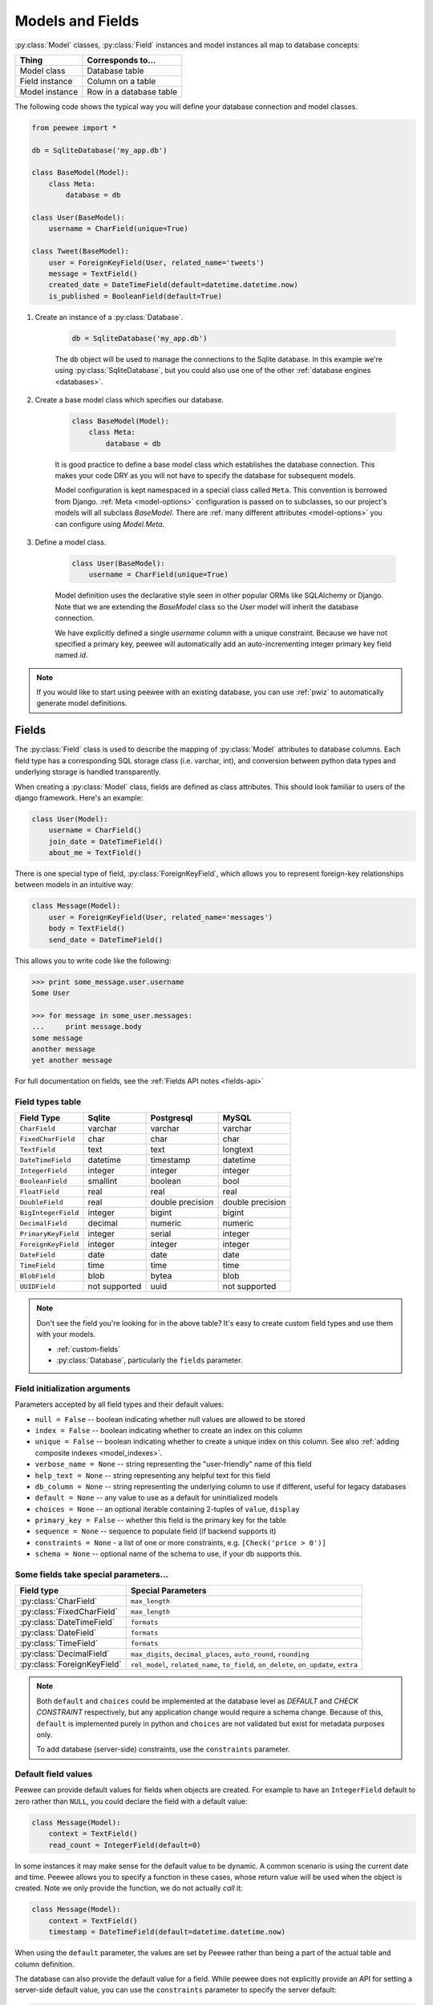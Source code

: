 .. _models:

Models and Fields
=================

:py:class:`Model` classes, :py:class:`Field` instances and model instances all map to database concepts:

================= =================================
Thing             Corresponds to...
================= =================================
Model class       Database table
Field instance    Column on a table
Model instance    Row in a database table
================= =================================

The following code shows the typical way you will define your database connection and model classes.

.. _blog-models:

.. code-block:: python

    from peewee import *

    db = SqliteDatabase('my_app.db')

    class BaseModel(Model):
        class Meta:
            database = db

    class User(BaseModel):
        username = CharField(unique=True)

    class Tweet(BaseModel):
        user = ForeignKeyField(User, related_name='tweets')
        message = TextField()
        created_date = DateTimeField(default=datetime.datetime.now)
        is_published = BooleanField(default=True)

1. Create an instance of a :py:class:`Database`.

    .. code-block:: python

        db = SqliteDatabase('my_app.db')

    The ``db`` object will be used to manage the connections to the Sqlite database. In this example we're using :py:class:`SqliteDatabase`, but you could also use one of the other :ref:`database engines <databases>`.

2. Create a base model class which specifies our database.

    .. code-block:: python

        class BaseModel(Model):
            class Meta:
                database = db

    It is good practice to define a base model class which establishes the database connection. This makes your code DRY as you will not have to specify the database for subsequent models.

    Model configuration is kept namespaced in a special class called ``Meta``. This convention is borrowed from Django. :ref:`Meta <model-options>` configuration is passed on to subclasses, so our project's models will all subclass *BaseModel*. There are :ref:`many different attributes <model-options>` you can configure using *Model.Meta*.

3. Define a model class.

    .. code-block:: python

        class User(BaseModel):
            username = CharField(unique=True)

    Model definition uses the declarative style seen in other popular ORMs like SQLAlchemy or Django. Note that we are extending the *BaseModel* class so the *User* model will inherit the database connection.

    We have explicitly defined a single *username* column with a unique constraint. Because we have not specified a primary key, peewee will automatically add an auto-incrementing integer primary key field named *id*.

.. note::
    If you would like to start using peewee with an existing database, you can use :ref:`pwiz` to automatically generate model definitions.

.. _fields:

Fields
------

The :py:class:`Field` class is used to describe the mapping of :py:class:`Model` attributes to database columns. Each field type has a corresponding SQL storage class (i.e. varchar, int), and conversion between python data types and underlying storage is handled transparently.

When creating a :py:class:`Model` class, fields are defined as class attributes. This should look familiar to users of the django framework. Here's an example:

.. code-block:: python

    class User(Model):
        username = CharField()
        join_date = DateTimeField()
        about_me = TextField()

There is one special type of field, :py:class:`ForeignKeyField`, which allows you
to represent foreign-key relationships between models in an intuitive way:

.. code-block:: python

    class Message(Model):
        user = ForeignKeyField(User, related_name='messages')
        body = TextField()
        send_date = DateTimeField()

This allows you to write code like the following:

.. code-block:: python

    >>> print some_message.user.username
    Some User

    >>> for message in some_user.messages:
    ...     print message.body
    some message
    another message
    yet another message

For full documentation on fields, see the :ref:`Fields API notes <fields-api>`

.. _field_types_table:

Field types table
^^^^^^^^^^^^^^^^^

===================   =================   =================   =================
Field Type            Sqlite              Postgresql          MySQL
===================   =================   =================   =================
``CharField``         varchar             varchar             varchar
``FixedCharField``    char                char                char
``TextField``         text                text                longtext
``DateTimeField``     datetime            timestamp           datetime
``IntegerField``      integer             integer             integer
``BooleanField``      smallint            boolean             bool
``FloatField``        real                real                real
``DoubleField``       real                double precision    double precision
``BigIntegerField``   integer             bigint              bigint
``DecimalField``      decimal             numeric             numeric
``PrimaryKeyField``   integer             serial              integer
``ForeignKeyField``   integer             integer             integer
``DateField``         date                date                date
``TimeField``         time                time                time
``BlobField``         blob                bytea               blob
``UUIDField``         not supported       uuid                not supported
===================   =================   =================   =================

.. note::
    Don't see the field you're looking for in the above table? It's easy to create custom field types and use them with your models.

    * :ref:`custom-fields`
    * :py:class:`Database`, particularly the ``fields`` parameter.

Field initialization arguments
^^^^^^^^^^^^^^^^^^^^^^^^^^^^^^

Parameters accepted by all field types and their default values:

* ``null = False`` -- boolean indicating whether null values are allowed to be stored
* ``index = False`` -- boolean indicating whether to create an index on this column
* ``unique = False`` -- boolean indicating whether to create a unique index on this column. See also :ref:`adding composite indexes <model_indexes>`.
* ``verbose_name = None`` -- string representing the "user-friendly" name of this field
* ``help_text = None`` -- string representing any helpful text for this field
* ``db_column = None`` -- string representing the underlying column to use if different, useful for legacy databases
* ``default = None`` -- any value to use as a default for uninitialized models
* ``choices = None`` -- an optional iterable containing 2-tuples of ``value``, ``display``
* ``primary_key = False`` -- whether this field is the primary key for the table
* ``sequence = None`` -- sequence to populate field (if backend supports it)
* ``constraints = None`` - a list of one or more constraints, e.g. ``[Check('price > 0')]``
* ``schema = None`` -- optional name of the schema to use, if your db supports this.

Some fields take special parameters...
^^^^^^^^^^^^^^^^^^^^^^^^^^^^^^^^^^^^^^

+--------------------------------+------------------------------------------------+
| Field type                     | Special Parameters                             |
+================================+================================================+
| :py:class:`CharField`          | ``max_length``                                 |
+--------------------------------+------------------------------------------------+
| :py:class:`FixedCharField`     | ``max_length``                                 |
+--------------------------------+------------------------------------------------+
| :py:class:`DateTimeField`      | ``formats``                                    |
+--------------------------------+------------------------------------------------+
| :py:class:`DateField`          | ``formats``                                    |
+--------------------------------+------------------------------------------------+
| :py:class:`TimeField`          | ``formats``                                    |
+--------------------------------+------------------------------------------------+
| :py:class:`DecimalField`       | ``max_digits``, ``decimal_places``,            |
|                                | ``auto_round``, ``rounding``                   |
+--------------------------------+------------------------------------------------+
| :py:class:`ForeignKeyField`    | ``rel_model``, ``related_name``, ``to_field``, |
|                                | ``on_delete``, ``on_update``, ``extra``        |
+--------------------------------+------------------------------------------------+

.. note::
    Both ``default`` and ``choices`` could be implemented at the database level as *DEFAULT* and *CHECK CONSTRAINT* respectively, but any application change would require a schema change. Because of this, ``default`` is implemented purely in python and ``choices`` are not validated but exist for metadata purposes only.

    To add database (server-side) constraints, use the ``constraints`` parameter.

Default field values
^^^^^^^^^^^^^^^^^^^^

Peewee can provide default values for fields when objects are created. For example to have an ``IntegerField`` default to zero rather than ``NULL``, you could declare the field with a default value:

.. code-block:: python

    class Message(Model):
        context = TextField()
        read_count = IntegerField(default=0)

In some instances it may make sense for the default value to be dynamic. A common scenario is using the current date and time. Peewee allows you to specify a function in these cases, whose return value will be used when the object is created. Note we only provide the function, we do not actually *call* it:

.. code-block:: python

    class Message(Model):
        context = TextField()
        timestamp = DateTimeField(default=datetime.datetime.now)

When using the ``default`` parameter, the values are set by Peewee rather than being a part of the actual table and column definition.

The database can also provide the default value for a field. While peewee does not explicitly provide an API for setting a server-side default value, you can use the ``constraints`` parameter to specify the server default:

.. code-block:: python

    class Message(Model):
        context = TextField()
        timestamp = DateTimeField(constraints=[SQL('DEFAULT CURRENT_TIMESTAMP')])


ForeignKeyField
^^^^^^^^^^^^^^^

:py:class:`ForeignKeyField` is a special field type that allows one model to reference another. Typically a foreign key will contain the primary key of the model it relates to (but you can specify a particular column by specifying a ``to_field``).

Foreign keys allow data to be `normalized <http://en.wikipedia.org/wiki/Database_normalization>`_. In our example models, there is a foreign key from ``Tweet`` to ``User``. This means that all the users are stored in their own table, as are the tweets, and the foreign key from tweet to user allows each tweet to *point* to a particular user object.

In peewee, accessing the value of a :py:class:`ForeignKeyField` will return the entire related object, e.g.:

.. code-block:: python

    tweets = Tweet.select(Tweet, User).join(User).order_by(Tweet.create_date.desc())
    for tweet in tweets:
        print(tweet.user.username, tweet.message)

In the example above the ``User`` data was selected as part of the query. For more examples of this technique, see the :ref:`Avoiding N+1 <nplusone>` document.

If we did not select the ``User``, though, then an additional query would be issued to fetch the associated ``User`` data:

.. code-block:: python

    tweets = Tweet.select().order_by(Tweet.create_date.desc())
    for tweet in tweets:
        # WARNING: an additional query will be issued for EACH tweet
        # to fetch the associated User data.
        print(tweet.user.username, tweet.message)

Sometimes you only need the associated primary key value from the foreign key column. In this case, Peewee follows the convention established by Django, of allowing you to access the raw foreign key value by appending ``"_id"`` to the foreign key field's name:

.. code-block:: python

    tweets = Tweet.select()
    for tweet in tweets:
        # Instead of "tweet.user", we will just get the raw ID value stored
        # in the column.
        print(tweet.user_id, tweet.message)

:py:class:`ForeignKeyField` allows for a backreferencing property to be bound to the target model. Implicitly, this property will be named `classname_set`, where `classname` is the lowercase name of the class, but can be overridden via the parameter ``related_name``:

.. code-block:: python

    class Message(Model):
        from_user = ForeignKeyField(User)
        to_user = ForeignKeyField(User, related_name='received_messages')
        text = TextField()

    for message in some_user.message_set:
        # We are iterating over all Messages whose from_user is some_user.
        print message

    for message in some_user.received_messages:
        # We are iterating over all Messages whose to_user is some_user
        print message


DateTimeField, DateField and TimeField
^^^^^^^^^^^^^^^^^^^^^^^^^^^^^^^^^^^^^^

The three fields devoted to working with dates and times have special properties
which allow access to things like the year, month, hour, etc.

:py:class:`DateField` has properties for:

* ``year``
* ``month``
* ``day``

:py:class:`TimeField` has properties for:

* ``hour``
* ``minute``
* ``second``

:py:class:`DateTimeField` has all of the above.

These properties can be used just like any other expression. Let's say we have
an events calendar and want to highlight all the days in the current month that
have an event attached:

.. code-block:: python

    # Get the current time.
    now = datetime.datetime.now()

    # Get days that have events for the current month.
    Event.select(Event.event_date.day.alias('day')).where(
        (Event.event_date.year == now.year) &
        (Event.event_date.month == now.month))

.. note::
    SQLite does not have a native date type, so dates are stored in formatted text columns. To ensure that comparisons work correctly, the dates need to be formatted so they are sorted lexicographically. That is why they are stored, by default, as ``YYYY-MM-DD HH:MM:SS``.

.. _custom-fields:

Creating a custom field
^^^^^^^^^^^^^^^^^^^^^^^

It isn't too difficult to add support for custom field types in peewee. In this example we will create a UUID field for postgresql (which has a native UUID column type).

To add a custom field type you need to first identify what type of column the field data will be stored in. If you just want to add python behavior atop, say, a decimal field (for instance to make a currency field) you would just subclass :py:class:`DecimalField`. On the other hand, if the database offers a custom column type you will need to let peewee know. This is controlled by the :py:attr:`Field.db_field` attribute.

Let's start by defining our UUID field:

.. code-block:: python

    class UUIDField(Field):
        db_field = 'uuid'

We will store the UUIDs in a native UUID column. Since psycopg2 treats the data as a string by default, we will add two methods to the field to handle:

* The data coming out of the database to be used in our application
* The data from our python app going into the database

.. code-block:: python

    import uuid

    class UUIDField(Field):
        db_field = 'uuid'

        def db_value(self, value):
            return str(value) # convert UUID to str

        def python_value(self, value):
            return uuid.UUID(value) # convert str to UUID

Now, we need to let the database know how to map this *uuid* label to an actual *uuid* column type in the database. There are 2 ways of doing this:

1. Specify the overrides in the :py:class:`Database` constructor:

  .. code-block:: python

      db = PostgresqlDatabase('my_db', fields={'uuid': 'uuid'})

2. Register them class-wide using :py:meth:`Database.register_fields`:

  .. code-block:: python

      # Will affect all instances of PostgresqlDatabase
      PostgresqlDatabase.register_fields({'uuid': 'uuid'})

That is it! Some fields may support exotic operations, like the postgresql HStore field acts like a key/value store and has custom operators for things like *contains* and *update*. You can specify :ref:`custom operations <custom-operators>` as well. For example code, check out the source code for the :py:class:`HStoreField`, in ``playhouse.postgres_ext``.

Creating model tables
---------------------

In order to start using our models, its necessary to open a connection to the database and create the tables first. Peewee will run the necessary *CREATE TABLE* queries, additionally creating any constraints and indexes.

.. code-block:: python

    # Connect to our database.
    db.connect()

    # Create the tables.
    db.create_tables([User, Tweet])

.. note::
    Strictly speaking, it is not necessary to call :py:meth:`~Database.connect` but it is good practice to be explicit. That way if something goes wrong, the error occurs at the connect step, rather than some arbitrary time later.

.. note::
    Peewee can determine if your tables already exist, and conditionally create them:

    .. code-block:: python

        # Only create the tables if they do not exist.
        db.create_tables([User, Tweet], safe=True)

After you have created your tables, if you choose to modify your database schema (by adding, removing or otherwise changing the columns) you will need to either:

* Drop the table and re-create it.
* Run one or more *ALTER TABLE* queries. Peewee comes with a schema migration tool which can greatly simplify this. Check the :ref:`schema migrations <migrate>` docs for details.

.. _model-options:

Model options and table metadata
--------------------------------

In order not to pollute the model namespace, model-specific configuration is placed in a special class called *Meta* (a convention borrowed from the django framework):

.. code-block:: python

    from peewee import *

    contacts_db = SqliteDatabase('contacts.db')

    class Person(Model):
        name = CharField()

        class Meta:
            database = contacts_db

This instructs peewee that whenever a query is executed on *Person* to use the contacts database.

.. note::
    Take a look at :ref:`the sample models <blog-models>` - you will notice that we created a ``BaseModel`` that defined the database, and then extended. This is the preferred way to define a database and create models.

Once the class is defined, you should not access ``ModelClass.Meta``, but instead use ``ModelClass._meta``:

.. code-block:: pycon

    >>> Person.Meta
    Traceback (most recent call last):
      File "<stdin>", line 1, in <module>
    AttributeError: type object 'Preson' has no attribute 'Meta'

    >>> Person._meta
    <peewee.ModelOptions object at 0x7f51a2f03790>

The :py:class:`ModelOptions` class implements several methods which may be of use for retrieving model metadata (such as lists of fields, foreign key relationships, and more).

.. code-block:: pycon

    >>> Person._meta.fields
    {'id': <peewee.PrimaryKeyField object at 0x7f51a2e92750>, 'name': <peewee.CharField object at 0x7f51a2f0a510>}

    >>> Person._meta.primary_key
    <peewee.PrimaryKeyField object at 0x7f51a2e92750>

    >>> Person._meta.database
    <peewee.SqliteDatabase object at 0x7f519bff6dd0>

There are several options you can specify as ``Meta`` attributes. While most options are inheritable, some are table-specific and will not be inherited by subclasses.

=====================   ====================================================== ============
Option                  Meaning                                                Inheritable?
=====================   ====================================================== ============
``database``            database for model                                     yes
``db_table``            name of the table to store data                        no
``db_table_func``       function that accepts model and returns a table name   yes
``indexes``             a list of fields to index                              yes
``order_by``            a list of fields to use for default ordering           yes
``primary_key``         a :py:class:`CompositeKey` instance                    yes
``table_alias``         an alias to use for the table in queries               no
``schema``              the database schema for the model                      yes
``validate_backrefs``   ensure backrefs do not conflict with other attributes. yes
``only_save_dirty``     when calling model.save(), only save dirty fields      yes
=====================   ====================================================== ============

Here is an example showing inheritable versus non-inheritable attributes:

.. code-block:: pycon

    >>> db = SqliteDatabase(':memory:')
    >>> class ModelOne(Model):
    ...     class Meta:
    ...         database = db
    ...         db_table = 'model_one_tbl'
    ...
    >>> class ModelTwo(ModelOne):
    ...     pass
    ...
    >>> ModelOne._meta.database is ModelTwo._meta.database
    True
    >>> ModelOne._meta.db_table == ModelTwo._meta.db_table
    False

.. _model_indexes:

Indexes and Unique Constraints
------------------------------

Peewee can create indexes on single or multiple columns, optionally including a *UNIQUE* constraint.

Single column indexes are defined using field initialization parameters. The following example adds a unique index on the *username* field, and a normal index on the *email* field:

.. code-block:: python

    class User(Model):
        username = CharField(unique=True)
        email = CharField(index=True)

Multi-column indexes are defined as *Meta* attributes using a nested tuple. Each database index is a 2-tuple, the first part of which is a tuple of the names of the fields, the second part a boolean indicating whether the index should be unique.

.. code-block:: python

    class Transaction(Model):
        from_acct = CharField()
        to_acct = CharField()
        amount = DecimalField()
        date = DateTimeField()

        class Meta:
            indexes = (
                # create a unique on from/to/date
                (('from_acct', 'to_acct', 'date'), True),

                # create a non-unique on from/to
                (('from_acct', 'to_acct'), False),
            )

.. note::
    Remember to add a **trailing comma** if your tuple of indexes contains only one item:

    .. code-block:: python

        class Meta:
            indexes = (
                (('first_name', 'last_name'), True),  # Note the trailing comma!
            )

.. _non_integer_primary_keys:

Non-integer Primary Keys, Composite Keys and other Tricks
---------------------------------------------------------

Non-integer primary keys
^^^^^^^^^^^^^^^^^^^^^^^^

If you would like use a non-integer primary key (which I generally don't recommend), you can specify ``primary_key=True`` when creating a field. When you wish to create a new instance for a model using a non-autoincrementing primary key, you need to be sure you :py:meth:`~Model.save` specifying ``force_insert=True``.

.. code-block:: python

    from peewee import *

    class UUIDModel(Model):
        id = UUIDField(primary_key=True)

Auto-incrementing IDs are, as their name says, automatically generated for you when you insert a new row into the database. When you call :py:meth:`~Model.save`, peewee determines whether to do an *INSERT* versus an *UPDATE* based on the presence of a primary key value. Since, with our uuid example, the database driver won't generate a new ID, we need to specify it manually. When we call save() for the first time, pass in ``force_insert = True``:

.. code-block:: python

    # This works because .create() will specify `force_insert=True`.
    obj1 = UUIDModel.create(id=uuid.uuid4())

    # This will not work, however. Peewee will attempt to do an update:
    obj2 = UUIDModel(id=uuid.uuid4())
    obj2.save() # WRONG

    obj2.save(force_insert=True) # CORRECT

    # Once the object has been created, you can call save() normally.
    obj2.save()

.. note::
    Any foreign keys to a model with a non-integer primary key will have a ``ForeignKeyField`` use the same underlying storage type as the primary key they are related to.

Composite primary keys
^^^^^^^^^^^^^^^^^^^^^^

Peewee has very basic support for composite keys.  In order to use a composite key, you must set the ``primary_key`` attribute of the model options to a :py:class:`CompositeKey` instance:

.. code-block:: python

    class BlogToTag(Model):
        """A simple "through" table for many-to-many relationship."""
        blog = ForeignKeyField(Blog)
        tag = ForeignKeyField(Tag)

        class Meta:
            primary_key = CompositeKey('blog', 'tag')

Manually specifying primary keys
^^^^^^^^^^^^^^^^^^^^^^^^^^^^^^^^

Sometimes you do not want the database to automatically generate a value for the primary key, for instance when bulk loading relational data. To handle this on a *one-off* basis, you can simply tell peewee to turn off ``auto_increment`` during the import:

.. code-block:: python

    data = load_user_csv() # load up a bunch of data

    User._meta.auto_increment = False # turn off auto incrementing IDs
    with db.transaction():
        for row in data:
            u = User(id=row[0], username=row[1])
            u.save(force_insert=True) # <-- force peewee to insert row

    User._meta.auto_increment = True

If you *always* want to have control over the primary key, simply do not use the :py:class:`PrimaryKeyField` field type, but use a normal :py:class:`IntegerField` (or other column type):

.. code-block:: python

    class User(BaseModel):
        id = IntegerField(primary_key=True)
        username = CharField()

    >>> u = User.create(id=999, username='somebody')
    >>> u.id
    999
    >>> User.get(User.username == 'somebody').id
    999

Models without a Primary Key
^^^^^^^^^^^^^^^^^^^^^^^^^^^^

If you wish to create a model with no primary key, you can specify ``primary_key = False`` in the inner ``Meta`` class:

.. code-block:: python

    class MyData(BaseModel):
        timestamp = DateTimeField()
        value = IntegerField()

        class Meta:
            primary_key = False

This will yield the following DDL:

.. code-block:: sql

    CREATE TABLE "mydata" (
      "timestamp" DATETIME NOT NULL,
      "value" INTEGER NOT NULL
    )

.. warning::
    Some model APIs may not work correctly for models without a primary key, for instance :py:meth:`~Model.save` and `~Model.delete_instance` (you can instead use `~Model.insert`, `~Model.update` and `~Model.delete`).

Self-referential foreign keys
-----------------------------

When creating a heirarchical structure it is necessary to create a self-referential foreign key which links a child object to its parent.  Because the model class is not defined at the time you instantiate the self-referential foreign key, use the special string ``'self'`` to indicate a self-referential foreign key:

.. code-block:: python

    class Category(Model):
        name = CharField()
        parent = ForeignKeyField('self', null=True, related_name='children')

As you can see, the foreign key points *upward* to the parent object and the back-reference is named *children*.

.. attention:: Self-referential foreign-keys should always be ``null=True``.

When querying against a model that contains a self-referential foreign key you may sometimes need to perform a self-join. In those cases you can use :py:meth:`Model.alias` to create a table reference. Here is how you might query the category and parent model using a self-join:

.. code-block:: python

    Parent = Category.alias()
    GrandParent = Category.alias()
    query = (Category
             .select(Category, Parent)
             .join(Parent, on=(Category.parent == Parent.id))
             .join(GrandParent, on=(Parent.parent == GrandParent.id))
             .where(GrandParent.name == 'some category')
             .order_by(Category.name))

Circular foreign key dependencies
---------------------------------

Sometimes it happens that you will create a circular dependency between two tables.

.. note::
  My personal opinion is that circular foreign keys are a code smell and should be refactored (by adding an intermediary table, for instance).

Adding circular foreign keys with peewee is a bit tricky because at the time you are defining either foreign key, the model it points to will not have been defined yet, causing a ``NameError``.

.. code-block:: python

    class User(Model):
        username = CharField()
        favorite_tweet = ForeignKeyField(Tweet, null=True)  # NameError!!

    class Tweet(Model):
        message = TextField()
        user = ForeignKeyField(User, related_name='tweets')

One option is to simply use an :py:class:`IntegerField` to store the raw ID:

.. code-block:: python

    class User(Model):
        username = CharField()
        favorite_tweet_id = IntegerField(null=True)

By using :py:class:`Proxy` we can get around the problem and still use a foreign key field:

.. code-block:: python

    # Create a proxy object to stand in for our as-yet-undefined Tweet model.
    TweetProxy = Proxy()

    class User(Model):
        username = CharField()
        # Tweet has not been defined yet so use the proxy.
        favorite_tweet = ForeignKeyField(TweetProxy, null=True)

    class Tweet(Model):
        message = TextField()
        user = ForeignKeyField(User, related_name='tweets')

    # Now that Tweet is defined, we can initialize the proxy object.
    TweetProxy.initialize(Tweet)

After initializing the proxy the foreign key fields are now correctly set up. There is one more quirk to watch out for, though. When you call :py:class:`~Model.create_table` we will again encounter the same issue. For this reason peewee will not automatically create a foreign key constraint for any *deferred* foreign keys.

Here is how to create the tables:

.. code-block:: python

    # Foreign key constraint from User -> Tweet will NOT be created because the
    # Tweet table does not exist yet. `favorite_tweet` will just be a regular
    # integer field:
    User.create_table()

    # Foreign key constraint from Tweet -> User will be created normally.
    Tweet.create_table()

    # Now that both tables exist, we can create the foreign key from User -> Tweet:
    db.create_foreign_key(User, User.favorite_tweet)
